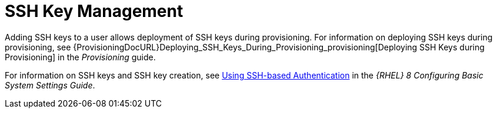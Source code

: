 [id="SSH_Key_Management_{context}"]
= SSH Key Management

Adding SSH keys to a user allows deployment of SSH keys during provisioning.
For information on deploying SSH keys during provisioning, see {ProvisioningDocURL}Deploying_SSH_Keys_During_Provisioning_provisioning[Deploying SSH Keys during Provisioning] in the _Provisioning_ guide.

ifndef::orcharhino[]
For information on SSH keys and SSH key creation, see https://access.redhat.com/documentation/en-us/red_hat_enterprise_linux/8/html-single/configuring_basic_system_settings/index#setting-an-openssh-server-for-key-based-authentication_assembly_using-secure-communications-between-two-systems-with-openssh[Using SSH-based Authentication] in the _{RHEL} 8 Configuring Basic System Settings Guide_.
endif::[]
